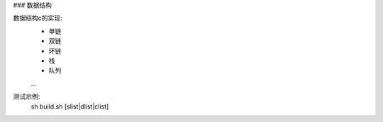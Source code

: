 ### 数据结构

数据结构c的实现:  
  - 单链  
  - 双链  
  - 环链  
  - 栈  
  - 队列  
  ...  

测试示例:  
  sh build.sh [slist|dlist|clist]
